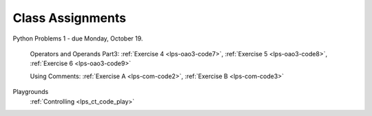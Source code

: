 ..  Copyright (C)  Brad Miller, David Ranum, Jeffrey Elkner, Peter Wentworth, Allen B. Downey, Chris
    Meyers, and Dario Mitchell.  Permission is granted to copy, distribute
    and/or modify this document under the terms of the GNU Free Documentation
    License, Version 1.3 or any later version published by the Free Software
    Foundation; with Invariant Sections being Forward, Prefaces, and
    Contributor List, no Front-Cover Texts, and no Back-Cover Texts.  A copy of
    the license is included in the section entitled "GNU Free Documentation
    License".


.. role:: notetext

.. raw:: html

    <style> .notetext {color:green; font-weight: bold; font-size: 110%; } </style>

.. role:: sctnhead

.. raw:: html

    <style> .sctnhead {color:black; font-weight: bold; font-size: 140%; } </style>
    
.. qnum::
   :prefix: lps-agmnt-
   :start: 1



Class Assignments
-------------------

Python Problems 1 - due Monday, October 19.
   
    Operators and Operands Part3: :ref:`Exercise 4 <lps-oao3-code7>`, :ref:`Exercise 5 <lps-oao3-code8>`, :ref:`Exercise 6 <lps-oao3-code9>`
    
    Using Comments: :ref:`Exercise A <lps-com-code2>`, :ref:`Exercise B <lps-com-code3>`




Playgrounds
   :ref:`Controlling <lps_ct_code_play>`
    